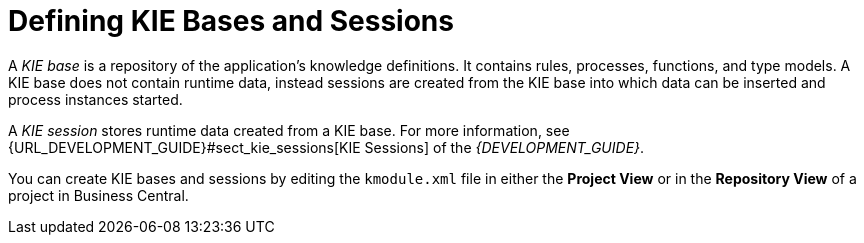 [[kie_bases_create_con]]

= Defining KIE Bases and Sessions

A _KIE base_ is a repository of the application's knowledge definitions. It contains rules, processes, functions, and type models. A KIE base does not contain runtime data, instead sessions are created from the KIE base into which data can be inserted and process instances started.

A _KIE session_ stores runtime data created from a KIE base. For more information, see {URL_DEVELOPMENT_GUIDE}#sect_kie_sessions[KIE Sessions] of the _{DEVELOPMENT_GUIDE}_.

You can create KIE bases and sessions by editing the `kmodule.xml` file in either the *Project View* or in the *Repository View* of a project in Business Central.
